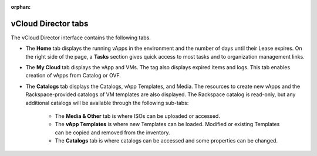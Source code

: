 :orphan:

====================
vCloud Director tabs
====================

The vCloud Director interface contains the following tabs.

- The **Home** tab displays the running vApps in the environment and
  the number of days until their Lease expires. On the right side of
  the page, a **Tasks** section gives quick access to most tasks and to
  organization management links.

- The **My Cloud** tab displays the vApp and VMs. The tag also displays
  expired items and logs. This tab enables creation of vApps from
  Catalog or OVF.

- The **Catalogs** tab displays the Catalogs, vApp Templates, and
  Media. The resources to create new vApps and the Rackspace-provided
  catalogs of VM templates are also displayed. The Rackspace catalog is
  read-only, but any additional catalogs will be available through the
  following sub-tabs:

   - The **Media & Other** tab is where ISOs can be uploaded or
     accessed.

   - The **vApp Templates** is where new Templates can be loaded.
     Modified or existing Templates can be copied and removed from the
     inventory.

   - The **Catalogs** tab is where catalogs can be accessed and some
     properties can be changed.
